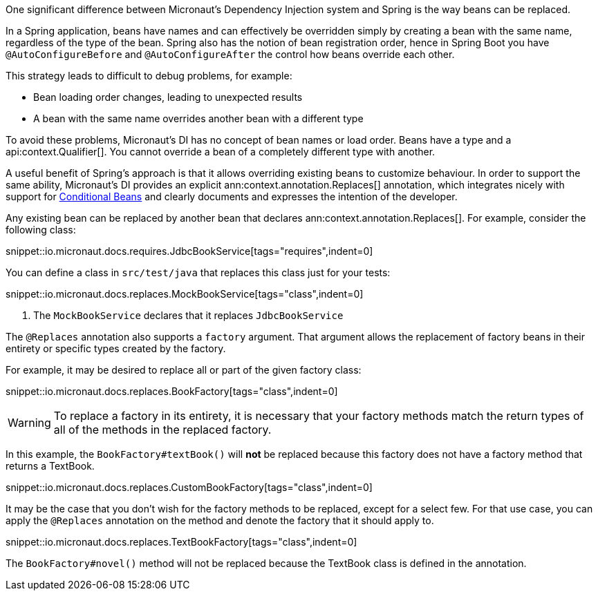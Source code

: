 One significant difference between Micronaut's Dependency Injection system and Spring is the way beans can be replaced.

In a Spring application, beans have names and can effectively be overridden simply by creating a bean with the same name, regardless of the type of the bean. Spring also has the notion of bean registration order, hence in Spring Boot you have `@AutoConfigureBefore` and `@AutoConfigureAfter` the control how beans override each other.

This strategy leads to difficult to debug problems, for example:

* Bean loading order changes, leading to unexpected results
* A bean with the same name overrides another bean with a different type

To avoid these problems, Micronaut's DI has no concept of bean names or load order. Beans have a type and a api:context.Qualifier[]. You cannot override a bean of a completely different type with another.

A useful benefit of Spring's approach is that it allows overriding existing beans to customize behaviour. In order to support the same ability, Micronaut's DI provides an explicit ann:context.annotation.Replaces[] annotation, which integrates nicely with support for <<conditionalBeans, Conditional Beans>> and clearly documents and expresses the intention of the developer.

Any existing bean can be replaced by another bean that declares ann:context.annotation.Replaces[]. For example, consider the following class:

snippet::io.micronaut.docs.requires.JdbcBookService[tags="requires",indent=0]
// TODO add back , title="JdbcBookService.java"] above

You can define a class in `src/test/java` that replaces this class just for your tests:

snippet::io.micronaut.docs.replaces.MockBookService[tags="class",indent=0]
// TODO add back , title="Using @Replaces"] above

<1> The `MockBookService` declares that it replaces `JdbcBookService`

The `@Replaces` annotation also supports a `factory` argument. That argument allows the replacement of factory beans in their entirety or specific types created by the factory.

For example, it may be desired to replace all or part of the given factory class:

snippet::io.micronaut.docs.replaces.BookFactory[tags="class",indent=0]
// TODO add back , title="BookFactory"] above

WARNING: To replace a factory in its entirety, it is necessary that your factory methods match the return types of all of the methods in the replaced factory.

In this example, the `BookFactory#textBook()` will *not* be replaced because this factory does not have a factory method that returns a TextBook.

snippet::io.micronaut.docs.replaces.CustomBookFactory[tags="class",indent=0]
// TODO add back , title="CustomBookFactory"] above

It may be the case that you don't wish for the factory methods to be replaced, except for a select few. For that use case, you can apply the `@Replaces` annotation on the method and denote the factory that it should apply to.

snippet::io.micronaut.docs.replaces.TextBookFactory[tags="class",indent=0]
// TODO add back , title="TextBookFactory"] adove

The `BookFactory#novel()` method will not be replaced because the TextBook class is defined in the annotation.

